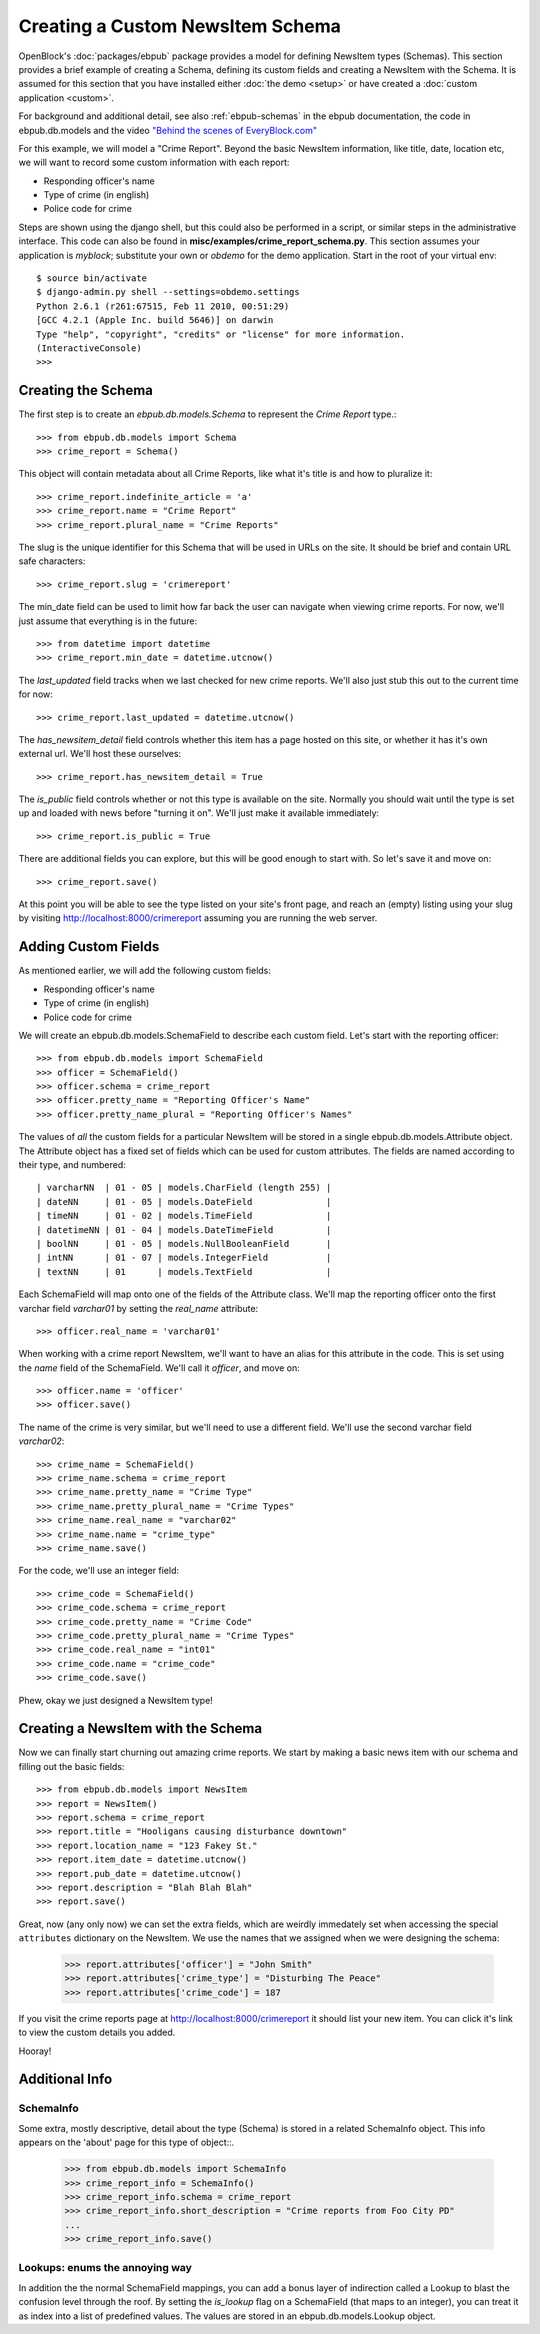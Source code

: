 =================================
Creating a Custom NewsItem Schema
=================================

OpenBlock's :doc:`packages/ebpub` package provides a model for defining NewsItem types (Schemas).  This section provides a brief example of creating a Schema, defining its custom fields and creating a NewsItem with the Schema.  It is assumed for this section that you have installed either :doc:`the demo <setup>` or have created a :doc:`custom application <custom>`.
 
For background and additional detail, see also :ref:`ebpub-schemas` 
in the ebpub documentation, the code in ebpub.db.models and the 
video `"Behind the scenes of EveryBlock.com" <http://blip.tv/file/1957362>`_

For this example, we will model a "Crime Report".  Beyond the basic NewsItem information, 
like title, date, location etc, we will want to record some custom information with each report:

* Responding officer's name
* Type of crime (in english)
* Police code for crime

Steps are shown using the django shell, but this could also be performed in a script, or similar steps in the administrative interface.  This code can also be found in **misc/examples/crime_report_schema.py**.  This section assumes your application is `myblock`; substitute your own or `obdemo` for the demo application.  Start in the root of your virtual env::

    $ source bin/activate
    $ django-admin.py shell --settings=obdemo.settings
    Python 2.6.1 (r261:67515, Feb 11 2010, 00:51:29) 
    [GCC 4.2.1 (Apple Inc. build 5646)] on darwin
    Type "help", "copyright", "credits" or "license" for more information.
    (InteractiveConsole)
    >>> 
    
Creating the Schema 
===================

The first step is to create an `ebpub.db.models.Schema` to represent the `Crime Report` type.::

    >>> from ebpub.db.models import Schema
    >>> crime_report = Schema()

This object will contain metadata about all Crime Reports, like what it's title is and how to pluralize it::
    
    >>> crime_report.indefinite_article = 'a'
    >>> crime_report.name = "Crime Report"
    >>> crime_report.plural_name = "Crime Reports"
    
The slug is the unique identifier for this Schema that will be used in URLs on the site.  It should be brief and contain URL safe characters::

    >>> crime_report.slug = 'crimereport'
    
The min_date field can be used to limit how far back the user can navigate when 
viewing crime reports.  For now, we'll just assume that everything is in the 
future::

    >>> from datetime import datetime
    >>> crime_report.min_date = datetime.utcnow()
    
The `last_updated` field tracks when we last checked for new crime reports. 
We'll also just stub this out to the current time for now::

    >>> crime_report.last_updated = datetime.utcnow()

The `has_newsitem_detail` field controls whether this item has a page hosted on this site, or whether it has it's own external url.  We'll host these ourselves::

    >>> crime_report.has_newsitem_detail = True

The `is_public` field controls whether or not this type is available on the 
site.  Normally you should wait until the type is set up and loaded with 
news before "turning it on".  We'll just make it available immediately::

    >>> crime_report.is_public = True

There are additional fields you can explore, but this will be good enough to 
start with.  So let's save it and move on::

    >>> crime_report.save()

At this point you will be able to see the type listed on your site's front page,
and reach an (empty) listing using your slug by visiting http://localhost:8000/crimereport
assuming you are running the web server.


Adding Custom Fields
====================

As mentioned earlier, we will add the following custom fields:

* Responding officer's name
* Type of crime (in english)
* Police code for crime

We will create an ebpub.db.models.SchemaField to describe each custom field. Let's start with the reporting officer::

    >>> from ebpub.db.models import SchemaField
    >>> officer = SchemaField()
    >>> officer.schema = crime_report
    >>> officer.pretty_name = "Reporting Officer's Name"
    >>> officer.pretty_name_plural = "Reporting Officer's Names"

The values of *all* the custom fields for a particular NewsItem will be stored in a single 
ebpub.db.models.Attribute object.  The Attribute object has a fixed set of fields
which can be used for custom attributes.  The fields are named according to their type, 
and numbered::

 | varcharNN  | 01 - 05 | models.CharField (length 255) |
 | dateNN     | 01 - 05 | models.DateField              | 
 | timeNN     | 01 - 02 | models.TimeField              |
 | datetimeNN | 01 - 04 | models.DateTimeField          |
 | boolNN     | 01 - 05 | models.NullBooleanField       |
 | intNN      | 01 - 07 | models.IntegerField           |
 | textNN     | 01      | models.TextField              |  

Each SchemaField will map onto one of the fields of the Attribute class.  We'll map the reporting officer onto the first varchar field `varchar01` by setting the `real_name` attribute::

    >>> officer.real_name = 'varchar01'
    
When working with a crime report NewsItem, we'll want to have an alias for this attribute in the code.  This is set using the `name` field of the SchemaField.  We'll call it `officer`, and move on::

    >>> officer.name = 'officer'
    >>> officer.save()
    
The name of the crime is very similar, but we'll need to use a different field.  We'll use the second varchar field `varchar02`::

    >>> crime_name = SchemaField()
    >>> crime_name.schema = crime_report
    >>> crime_name.pretty_name = "Crime Type"
    >>> crime_name.pretty_plural_name = "Crime Types"
    >>> crime_name.real_name = "varchar02"
    >>> crime_name.name = "crime_type"
    >>> crime_name.save()
    
For the code, we'll use an integer field::

    >>> crime_code = SchemaField()
    >>> crime_code.schema = crime_report
    >>> crime_code.pretty_name = "Crime Code"
    >>> crime_code.pretty_plural_name = "Crime Types"
    >>> crime_code.real_name = "int01"
    >>> crime_code.name = "crime_code"
    >>> crime_code.save()

Phew, okay we just designed a NewsItem type!

Creating a NewsItem with the Schema
===================================

Now we can finally start churning out amazing crime reports.  We start by making a 
basic news item with our schema and filling out the basic fields::

    >>> from ebpub.db.models import NewsItem
    >>> report = NewsItem()
    >>> report.schema = crime_report
    >>> report.title = "Hooligans causing disturbance downtown"
    >>> report.location_name = "123 Fakey St."
    >>> report.item_date = datetime.utcnow()
    >>> report.pub_date = datetime.utcnow()
    >>> report.description = "Blah Blah Blah"
    >>> report.save()

Great, now (any only now) we can set the extra fields, which are weirdly immedately 
set when accessing the special ``attributes`` dictionary on the NewsItem.  We use the names that we assigned when we were designing the schema: 

    >>> report.attributes['officer'] = "John Smith"
    >>> report.attributes['crime_type'] = "Disturbing The Peace"
    >>> report.attributes['crime_code'] = 187
    
If you visit the crime reports page at http://localhost:8000/crimereport it should list 
your new item.  You can click it's link to view the custom details you added. 

Hooray! 


Additional Info
===============

SchemaInfo 
----------

Some extra, mostly descriptive, detail about the type (Schema) is stored in a related
SchemaInfo object. This info appears on the 'about' page for this type of object::.

    >>> from ebpub.db.models import SchemaInfo
    >>> crime_report_info = SchemaInfo()
    >>> crime_report_info.schema = crime_report
    >>> crime_report_info.short_description = "Crime reports from Foo City PD"
    ...
    >>> crime_report_info.save()

Lookups: enums the annoying way
-------------------------------

In addition the the normal SchemaField mappings, you can add a bonus layer of indirection called a Lookup to blast the confusion level through the roof.  By setting the `is_lookup` flag on a SchemaField (that maps to an integer), you can treat it as index into a list of predefined values.  The values are stored in an ebpub.db.models.Lookup object.
